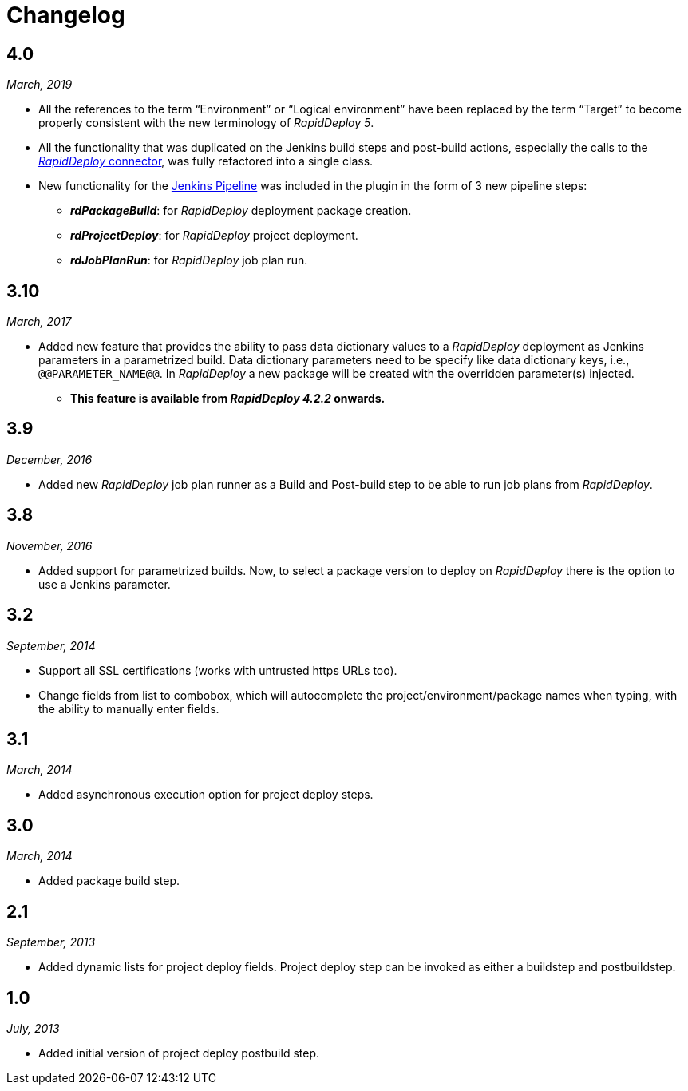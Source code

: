 = Changelog

== 4.0
_March, 2019_

* All the references to the term “Environment” or “Logical environment”
have been replaced by the term “Target” to become properly consistent
with the new terminology of _RapidDeploy 5_.

* All the functionality that was duplicated on the Jenkins build steps and
post-build actions, especially the calls to the
https://github.com/MidVision/rapiddeploy-connector[_RapidDeploy_ connector],
was fully refactored into a single class.

* New functionality for the https://jenkins.io/doc/book/pipeline[Jenkins
Pipeline] was included in the plugin in the form of 3 new pipeline
steps:

** *_rdPackageBuild_*: for _RapidDeploy_ deployment package creation.
** *_rdProjectDeploy_*: for _RapidDeploy_ project deployment.
** *_rdJobPlanRun_*: for _RapidDeploy_ job plan run.

== 3.10
_March, 2017_

* Added new feature that provides the ability to pass data dictionary
values to a _RapidDeploy_ deployment as Jenkins parameters in a parametrized build.
Data dictionary parameters need to be specify like data dictionary keys, i.e., `@@PARAMETER_NAME@@`.
In _RapidDeploy_ a new package will be created with the overridden parameter(s) injected.

** *This feature is available from _RapidDeploy 4.2.2_ onwards.*

== 3.9
_December, 2016_

* Added new _RapidDeploy_ job plan runner as a Build and Post-build step to
be able to run job plans from _RapidDeploy_.

== 3.8
_November, 2016_

* Added support for parametrized builds. Now, to select a package version
to deploy on _RapidDeploy_ there is the option to use a Jenkins parameter.

== 3.2
_September, 2014_

* Support all SSL certifications (works with untrusted https URLs too). 

* Change fields from list to combobox, which will autocomplete the
project/environment/package names when typing, with the ability to
manually enter fields.

== 3.1
_March, 2014_

* Added asynchronous execution option for project deploy steps.

== 3.0
_March, 2014_

* Added package build step.

== 2.1
_September, 2013_

* Added dynamic lists for project deploy fields. Project deploy step can
be invoked as either a buildstep and postbuildstep.

== 1.0
_July, 2013_

* Added initial version of project deploy postbuild step.
